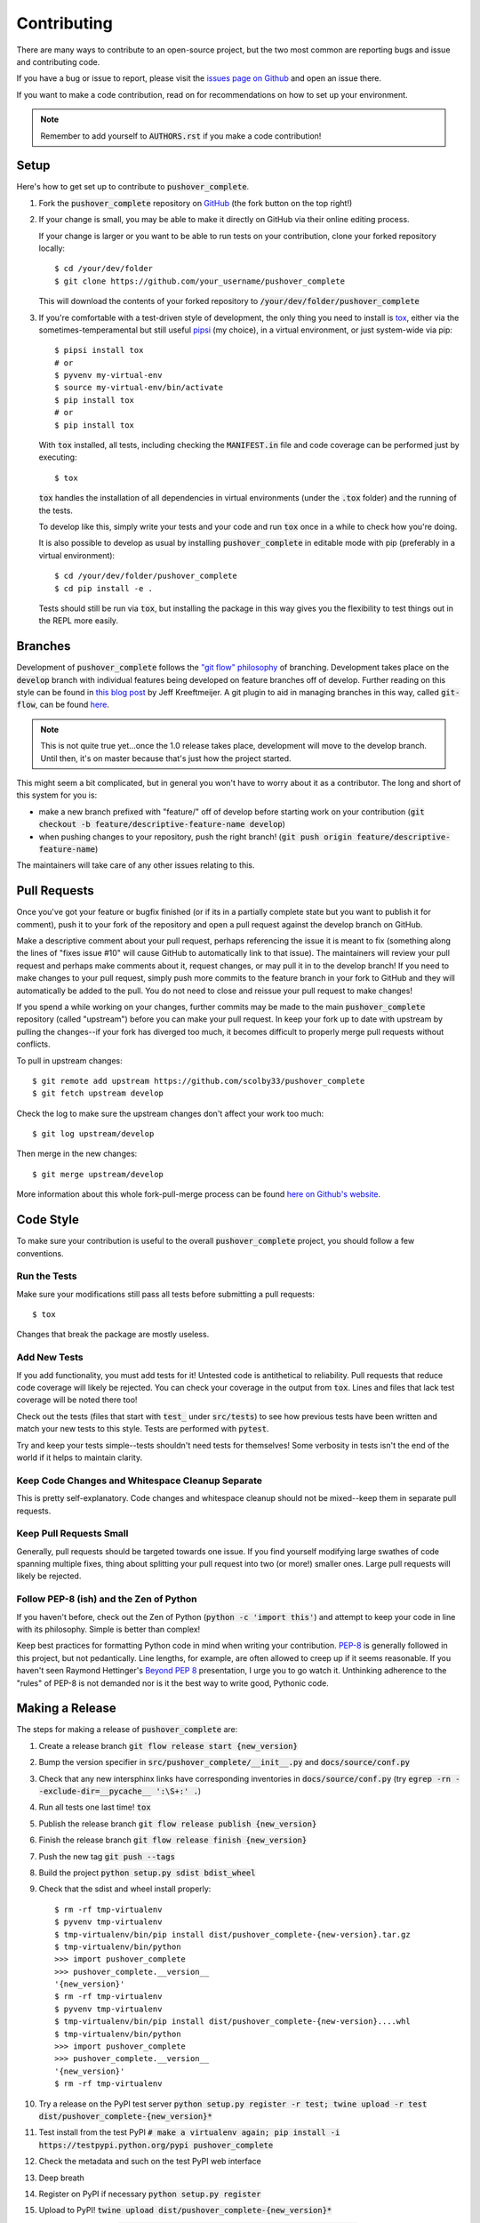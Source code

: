 .. _contributing:

Contributing
============

There are many ways to contribute to an open-source project, but the two most common are reporting bugs and issue and contributing code.

If you have a bug or issue to report, please visit the `issues page on Github <https://github.com/scolby33/pushover_complete/issues>`_ and open an issue there.

If you want to make a code contribution, read on for recommendations on how to set up your environment.

.. note:: Remember to add yourself to :code:`AUTHORS.rst` if you make a code contribution!

Setup
-----

Here's how to get set up to contribute to :code:`pushover_complete`.

#. Fork the :code:`pushover_complete` repository on `GitHub <https://github.com/scolby33/pushover_complete>`_
   (the fork button on the top right!)

#. If your change is small, you may be able to make it directly on GitHub via their online editing process.

   If your change is larger or you want to be able to run tests on your contribution, clone your forked repository locally::

    $ cd /your/dev/folder
    $ git clone https://github.com/your_username/pushover_complete

   This will download the contents of your forked repository to :code:`/your/dev/folder/pushover_complete`

#. If you're comfortable with a test-driven style of development, the only thing you need to install is `tox <http://tox.readthedocs.io/en/latest/>`_,
   either via the sometimes-temperamental but still useful `pipsi <https://github.com/mitsuhiko/pipsi>`_ (my choice), in a virtual environment,
   or just system-wide via pip::

    $ pipsi install tox
    # or
    $ pyvenv my-virtual-env
    $ source my-virtual-env/bin/activate
    $ pip install tox
    # or
    $ pip install tox

   With :code:`tox` installed, all tests, including checking the :code:`MANIFEST.in` file and code coverage can be performed just by executing::

    $ tox

   :code:`tox` handles the installation of all dependencies in virtual environments (under the :code:`.tox` folder) and the running of the tests.

   To develop like this, simply write your tests and your code and run :code:`tox` once in a while to check how you're doing.

   It is also possible to develop as usual by installing :code:`pushover_complete` in editable mode with pip (preferably in a virtual environment)::

    $ cd /your/dev/folder/pushover_complete
    $ cd pip install -e .

   Tests should still be run via :code:`tox`, but installing the package in this way gives you the flexibility to test things out in the REPL more easily.

Branches
--------

Development of :code:`pushover_complete` follows the `"git flow" philosophy <http://nvie.com/posts/a-successful-git-branching-model/>`_ of branching.
Development takes place on the :code:`develop` branch with individual features being developed on feature branches off of develop.
Further reading on this style can be found in `this blog post <http://jeffkreeftmeijer.com/2010/why-arent-you-using-git-flow/>`_ by Jeff Kreeftmeijer.
A git plugin to aid in managing branches in this way, called :code:`git-flow`, can be found `here <https://github.com/nvie/gitflow>`_.

.. note:: This is not quite true yet...once the 1.0 release takes place, development will move to the develop branch. Until then, it's on master because that's just how the project started.

This might seem a bit complicated, but in general you won't have to worry about it as a contributor.
The long and short of this system for you is:

- make a new branch prefixed with "feature/" off of develop before starting work on your contribution
  (:code:`git checkout -b feature/descriptive-feature-name develop`)
- when pushing changes to your repository, push the right branch! (:code:`git push origin feature/descriptive-feature-name`)

The maintainers will take care of any other issues relating to this.

Pull Requests
-------------

Once you've got your feature or bugfix finished (or if its in a partially complete state but you want to publish it
for comment), push it to your fork of the repository and open a pull request against the develop branch on GitHub.

Make a descriptive comment about your pull request, perhaps referencing the issue it is meant to fix (something along the lines of "fixes issue #10" will cause GitHub to automatically link to that issue).
The maintainers will review your pull request and perhaps make comments about it, request changes, or may pull it in to the develop branch!
If you need to make changes to your pull request, simply push more commits to the feature branch in your fork to GitHub and they will automatically be added to the pull.
You do not need to close and reissue your pull request to make changes!

If you spend a while working on your changes, further commits may be made to the main :code:`pushover_complete` repository (called "upstream") before you can make your pull request.
In keep your fork up to date with upstream by pulling the changes--if your fork has diverged too much, it becomes difficult to properly merge pull requests without conflicts.

To pull in upstream changes::

    $ git remote add upstream https://github.com/scolby33/pushover_complete
    $ git fetch upstream develop

Check the log to make sure the upstream changes don't affect your work too much::

    $ git log upstream/develop

Then merge in the new changes::

    $ git merge upstream/develop

More information about this whole fork-pull-merge process can be found `here on Github's website <https://help.github.com/articles/fork-a-repo/>`_.

Code Style
----------

To make sure your contribution is useful to the overall :code:`pushover_complete` project, you should follow a few conventions.

Run the Tests
^^^^^^^^^^^^^

Make sure your modifications still pass all tests before submitting a pull requests::

    $ tox

Changes that break the package are mostly useless.

Add New Tests
^^^^^^^^^^^^^

If you add functionality, you must add tests for it! Untested code is antithetical to reliability.
Pull requests that reduce code coverage will likely be rejected.
You can check your coverage in the output from :code:`tox`. Lines and files that lack test coverage will be noted there too!

Check out the tests (files that start with :code:`test_` under :code:`src/tests`) to see how previous tests have been written and match your new tests to this style.
Tests are performed with :code:`pytest`.

Try and keep your tests simple--tests shouldn't need tests for themselves! Some verbosity in tests isn't the end of the world if it helps to maintain clarity.

Keep Code Changes and Whitespace Cleanup Separate
^^^^^^^^^^^^^^^^^^^^^^^^^^^^^^^^^^^^^^^^^^^^^^^^^

This is pretty self-explanatory. Code changes and whitespace cleanup should not be mixed--keep them in separate pull requests.

Keep Pull Requests Small
^^^^^^^^^^^^^^^^^^^^^^^^

Generally, pull requests should be targeted towards one issue. If you find yourself modifying large swathes of code spanning multiple fixes, thing about splitting your pull request into two (or more!) smaller ones.
Large pull requests will likely be rejected.

Follow PEP-8 (ish) and the Zen of Python
^^^^^^^^^^^^^^^^^^^^^^^^^^^^^^^^^^^^^^^^

If you haven't before, check out the Zen of Python (:code:`python -c 'import this'`) and attempt to keep your code in line with its philosophy.
Simple is better than complex!

Keep best practices for formatting Python code in mind when writing your contribution. `PEP-8 <https://www.python.org/dev/peps/pep-0008/>`_ is generally followed in this project, but not pedantically. Line lengths, for example, are often allowed to creep up if it seems reasonable.
If you haven't seen Raymond Hettinger's `Beyond PEP 8 <https://www.youtube.com/watch?v=wf-BqAjZb8M>`_ presentation, I urge you to go watch it.
Unthinking adherence to the "rules" of PEP-8 is not demanded nor is it the best way to write good, Pythonic code.

Making a Release
----------------

The steps for making a release of :code:`pushover_complete` are:

#. Create a release branch :code:`git flow release start {new_version}`
#. Bump the version specifier in :code:`src/pushover_complete/__init__.py` and :code:`docs/source/conf.py`
#. Check that any new intersphinx links have corresponding inventories in :code:`docs/source/conf.py` (try :code:`egrep -rn --exclude-dir=__pycache__ ':\S+:' .`)
#. Run all tests one last time! :code:`tox`
#. Publish the release branch :code:`git flow release publish {new_version}`
#. Finish the release branch :code:`git flow release finish {new_version}`
#. Push the new tag :code:`git push --tags`
#. Build the project :code:`python setup.py sdist bdist_wheel`
#. Check that the sdist and wheel install properly::

    $ rm -rf tmp-virtualenv
    $ pyvenv tmp-virtualenv
    $ tmp-virtualenv/bin/pip install dist/pushover_complete-{new-version}.tar.gz
    $ tmp-virtualenv/bin/python
    >>> import pushover_complete
    >>> pushover_complete.__version__
    '{new_version}'
    $ rm -rf tmp-virtualenv
    $ pyvenv tmp-virtualenv
    $ tmp-virtualenv/bin/pip install dist/pushover_complete-{new-version}....whl
    $ tmp-virtualenv/bin/python
    >>> import pushover_complete
    >>> pushover_complete.__version__
    '{new_version}'
    $ rm -rf tmp-virtualenv
#. Try a release on the PyPI test server :code:`python setup.py register -r test; twine upload -r test dist/pushover_complete-{new_version}*`
#. Test install from the test PyPI :code:`# make a virtualenv again; pip install -i https://testpypi.python.org/pypi pushover_complete`
#. Check the metadata and such on the test PyPI web interface
#. Deep breath
#. Register on PyPI if necessary :code:`python setup.py register`
#. Upload to PyPI! :code:`twine upload dist/pushover_complete-{new_version}*`
#. Test install from PyPI :code:`# another virtualenv; pip install pushover_complete`
#. Check the metadata and such on the PyPI website
#. Upload a tarball of the source to the tag on GitHub
